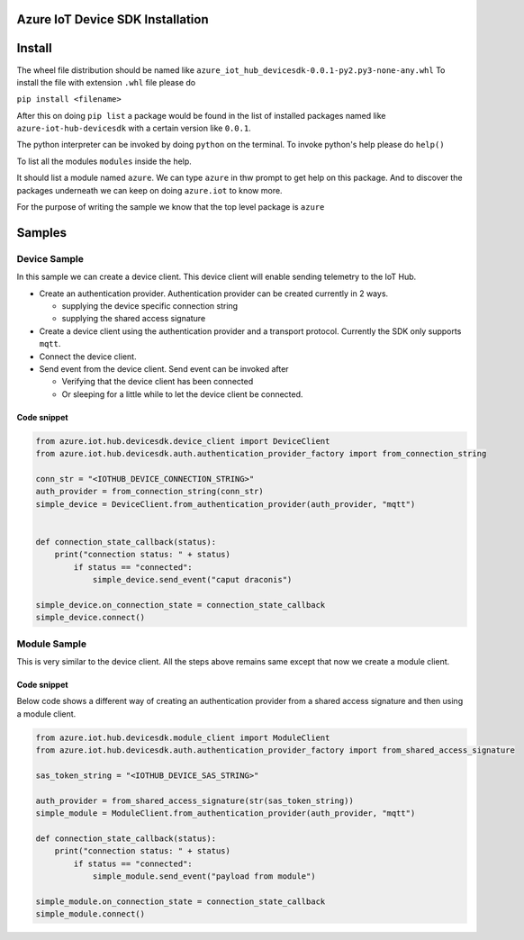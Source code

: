 
Azure IoT Device SDK Installation
=================================

Install
=======

The wheel file distribution should be named like ``azure_iot_hub_devicesdk-0.0.1-py2.py3-none-any.whl``
To install the file with extension ``.whl`` file please do

``pip install <filename>``

After this on doing ``pip list`` a package would be found in the list of installed packages named like
``azure-iot-hub-devicesdk`` with a certain version like ``0.0.1``.

The python interpreter can be invoked by doing ``python`` on the terminal. 
To invoke python's help please do ``help()``

To list all the modules ``modules`` inside the help.

It should list a module named ``azure``. We can type ``azure`` in thw prompt to get help on this package.
And to discover the packages underneath we can keep on doing ``azure.iot`` to know more.

For the purpose of writing the sample we know that the top level package is ``azure``

Samples
=======

Device Sample
-------------

In this sample we can create a device client. This device client will enable sending telemetry to the IoT Hub. 


* 
  Create an authentication provider. Authentication provider can be created currently in 2 ways.


  * supplying the device specific connection string
  * supplying the shared access signature

* 
  Create a device client using the authentication provider and a transport protocol. Currently the SDK only supports ``mqtt``.

* Connect the device client.
* 
  Send event from the device client. Send event can be invoked after


  * Verifying that the device client has been connected
  * Or sleeping for a little while to let the device client be connected.

Code snippet
^^^^^^^^^^^^

.. code-block:: python

    from azure.iot.hub.devicesdk.device_client import DeviceClient
    from azure.iot.hub.devicesdk.auth.authentication_provider_factory import from_connection_string

    conn_str = "<IOTHUB_DEVICE_CONNECTION_STRING>"
    auth_provider = from_connection_string(conn_str)
    simple_device = DeviceClient.from_authentication_provider(auth_provider, "mqtt")


    def connection_state_callback(status):
        print("connection status: " + status)
            if status == "connected":
                simple_device.send_event("caput draconis")

    simple_device.on_connection_state = connection_state_callback
    simple_device.connect()


Module Sample
-------------

This is very similar to the device client. All the steps above remains same except that now we create a module client.

Code snippet
^^^^^^^^^^^^

Below code shows a different way of creating an authentication provider from a shared access signature and then using a module client. 

.. code-block:: python

.. code-block::

   from azure.iot.hub.devicesdk.module_client import ModuleClient
   from azure.iot.hub.devicesdk.auth.authentication_provider_factory import from_shared_access_signature

   sas_token_string = "<IOTHUB_DEVICE_SAS_STRING>"

   auth_provider = from_shared_access_signature(str(sas_token_string))
   simple_module = ModuleClient.from_authentication_provider(auth_provider, "mqtt")

   def connection_state_callback(status):
       print("connection status: " + status)
           if status == "connected":
               simple_module.send_event("payload from module")

   simple_module.on_connection_state = connection_state_callback
   simple_module.connect()

